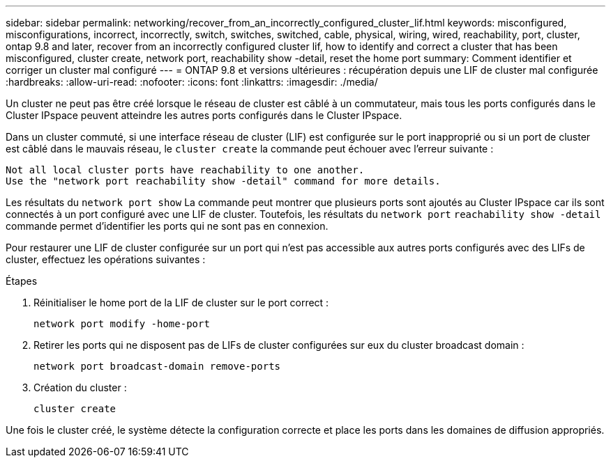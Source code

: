 ---
sidebar: sidebar 
permalink: networking/recover_from_an_incorrectly_configured_cluster_lif.html 
keywords: misconfigured, misconfigurations, incorrect, incorrectly, switch, switches, switched, cable, physical, wiring, wired, reachability, port, cluster, ontap 9.8 and later, recover from an incorrectly configured cluster lif, how to identify and correct a cluster that has been misconfigured, cluster create, network port, reachability show -detail, reset the home port 
summary: Comment identifier et corriger un cluster mal configuré 
---
= ONTAP 9.8 et versions ultérieures : récupération depuis une LIF de cluster mal configurée
:hardbreaks:
:allow-uri-read: 
:nofooter: 
:icons: font
:linkattrs: 
:imagesdir: ./media/


[role="lead"]
Un cluster ne peut pas être créé lorsque le réseau de cluster est câblé à un commutateur, mais tous les ports configurés dans le Cluster IPspace peuvent atteindre les autres ports configurés dans le Cluster IPspace.

Dans un cluster commuté, si une interface réseau de cluster (LIF) est configurée sur le port inapproprié ou si un port de cluster est câblé dans le mauvais réseau, le `cluster create` la commande peut échouer avec l'erreur suivante :

....
Not all local cluster ports have reachability to one another.
Use the "network port reachability show -detail" command for more details.
....
Les résultats du `network port show` La commande peut montrer que plusieurs ports sont ajoutés au Cluster IPspace car ils sont connectés à un port configuré avec une LIF de cluster. Toutefois, les résultats du `network port` `reachability show -detail` commande permet d'identifier les ports qui ne sont pas en connexion.

Pour restaurer une LIF de cluster configurée sur un port qui n'est pas accessible aux autres ports configurés avec des LIFs de cluster, effectuez les opérations suivantes :

.Étapes
. Réinitialiser le home port de la LIF de cluster sur le port correct :
+
....
network port modify -home-port
....
. Retirer les ports qui ne disposent pas de LIFs de cluster configurées sur eux du cluster broadcast domain :
+
....
network port broadcast-domain remove-ports
....
. Création du cluster :
+
....
cluster create
....


Une fois le cluster créé, le système détecte la configuration correcte et place les ports dans les domaines de diffusion appropriés.
